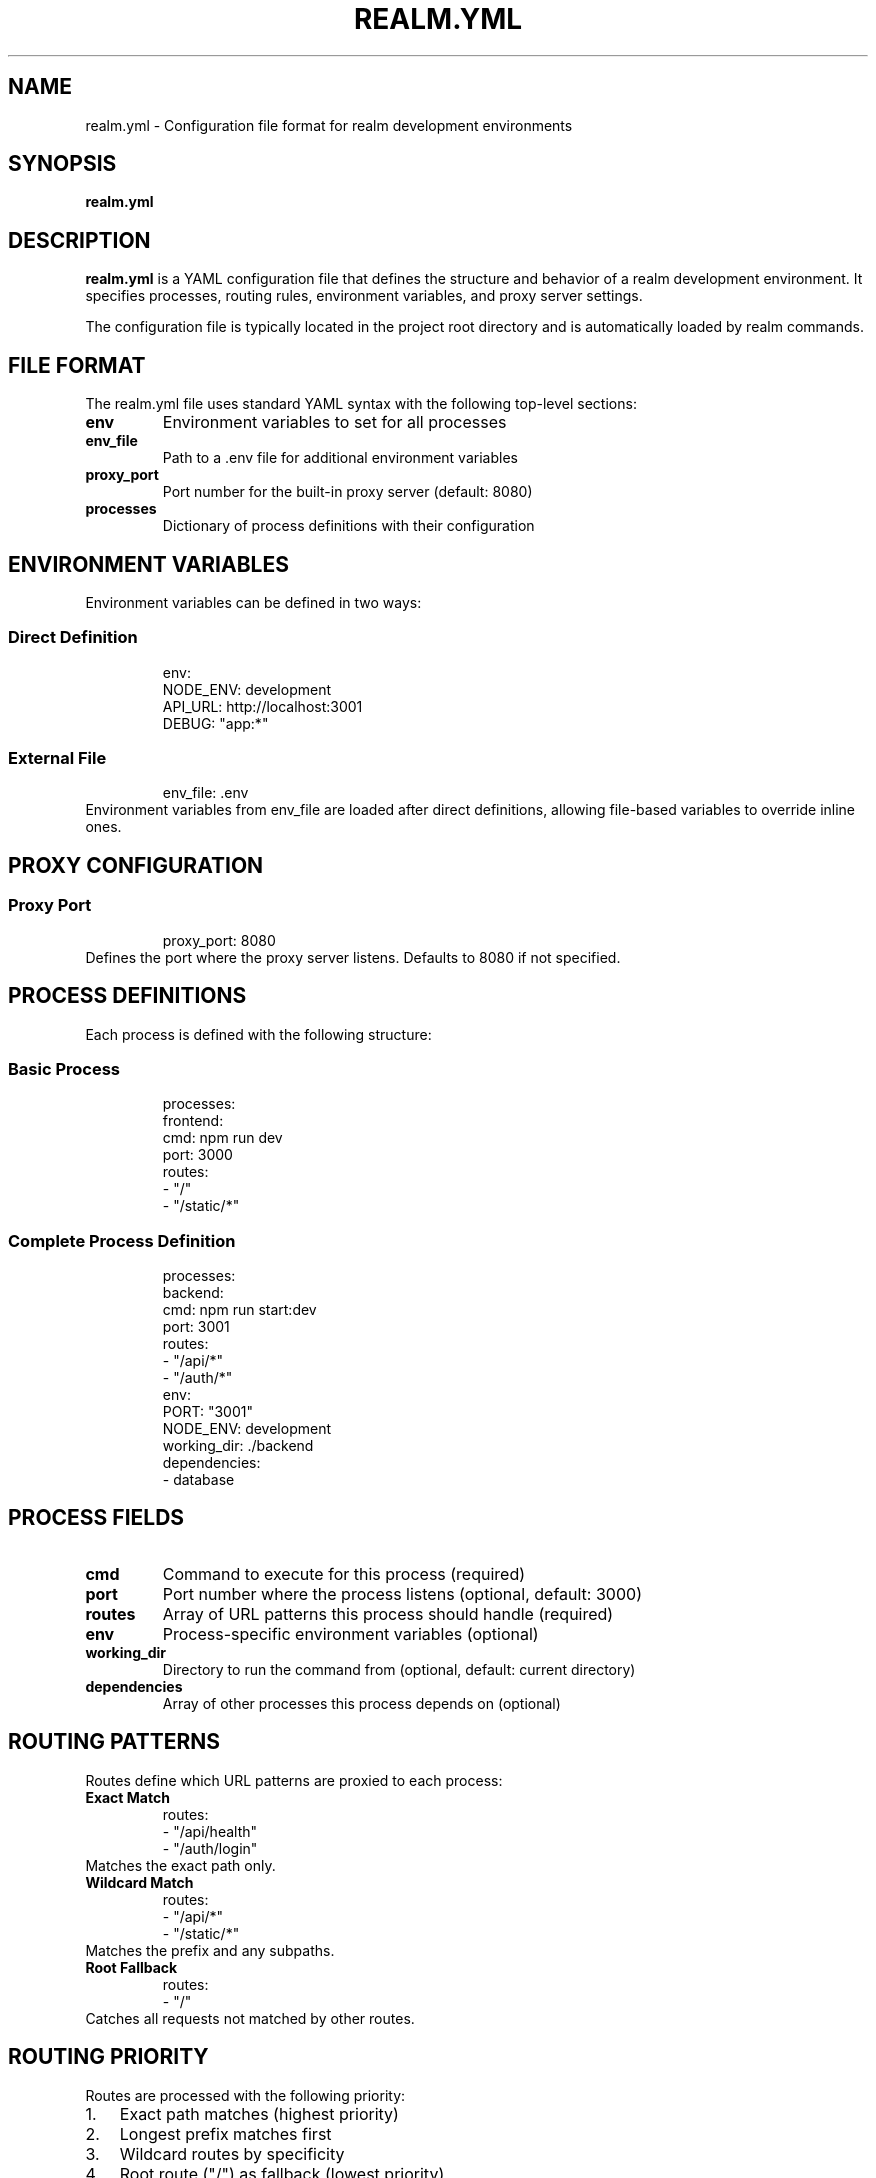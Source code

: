 .TH REALM.YML 5 "2024" "realm 0.1.0" "File Formats"
.SH NAME
realm.yml \- Configuration file format for realm development environments
.SH SYNOPSIS
.B realm.yml
.SH DESCRIPTION
.B realm.yml
is a YAML configuration file that defines the structure and behavior of a realm development environment. It specifies processes, routing rules, environment variables, and proxy server settings.

The configuration file is typically located in the project root directory and is automatically loaded by realm commands.
.SH FILE FORMAT
The realm.yml file uses standard YAML syntax with the following top-level sections:
.TP
.B env
Environment variables to set for all processes
.TP
.B env_file
Path to a .env file for additional environment variables
.TP
.B proxy_port
Port number for the built-in proxy server (default: 8080)
.TP
.B processes
Dictionary of process definitions with their configuration
.SH ENVIRONMENT VARIABLES
Environment variables can be defined in two ways:
.SS Direct Definition
.nf
.RS
env:
  NODE_ENV: development
  API_URL: http://localhost:3001
  DEBUG: "app:*"
.RE
.fi
.SS External File
.nf
.RS
env_file: .env
.RE
.fi
Environment variables from env_file are loaded after direct definitions, allowing file-based variables to override inline ones.
.SH PROXY CONFIGURATION
.SS Proxy Port
.nf
.RS
proxy_port: 8080
.RE
.fi
Defines the port where the proxy server listens. Defaults to 8080 if not specified.
.SH PROCESS DEFINITIONS
Each process is defined with the following structure:
.SS Basic Process
.nf
.RS
processes:
  frontend:
    cmd: npm run dev
    port: 3000
    routes:
      - "/"
      - "/static/*"
.RE
.fi
.SS Complete Process Definition
.nf
.RS
processes:
  backend:
    cmd: npm run start:dev
    port: 3001
    routes:
      - "/api/*"
      - "/auth/*"
    env:
      PORT: "3001"
      NODE_ENV: development
    working_dir: ./backend
    dependencies:
      - database
.RE
.fi
.SH PROCESS FIELDS
.TP
.B cmd
Command to execute for this process (required)
.TP
.B port
Port number where the process listens (optional, default: 3000)
.TP
.B routes
Array of URL patterns this process should handle (required)
.TP
.B env
Process-specific environment variables (optional)
.TP
.B working_dir
Directory to run the command from (optional, default: current directory)
.TP
.B dependencies
Array of other processes this process depends on (optional)
.SH ROUTING PATTERNS
Routes define which URL patterns are proxied to each process:
.TP
.B Exact Match
.nf
.RS
routes:
  - "/api/health"
  - "/auth/login"
.RE
.fi
Matches the exact path only.
.TP
.B Wildcard Match
.nf
.RS
routes:
  - "/api/*"
  - "/static/*"
.RE
.fi
Matches the prefix and any subpaths.
.TP
.B Root Fallback
.nf
.RS
routes:
  - "/"
.RE
.fi
Catches all requests not matched by other routes.
.SH ROUTING PRIORITY
Routes are processed with the following priority:
.IP 1. 3
Exact path matches (highest priority)
.IP 2. 3
Longest prefix matches first
.IP 3. 3
Wildcard routes by specificity
.IP 4. 3
Root route ("/") as fallback (lowest priority)
.SH COMPLETE EXAMPLE
.nf
.RS
# Environment variables for all processes
env:
  NODE_ENV: development
  LOG_LEVEL: debug

# Load additional variables from .env file
env_file: .env

# Proxy server port
proxy_port: 8080

# Process definitions
processes:
  # Frontend React application
  frontend:
    cmd: npm run dev
    port: 3000
    routes:
      - "/"
      - "/static/*"
      - "/assets/*"
    working_dir: ./frontend
    env:
      REACT_APP_API_URL: http://localhost:8080/api

  # Backend API server
  backend:
    cmd: npm run start:dev
    port: 3001
    routes:
      - "/api/*"
      - "/health"
    working_dir: ./backend
    env:
      PORT: "3001"
      DATABASE_URL: postgresql://localhost:5432/myapp
    dependencies:
      - database

  # Database service
  database:
    cmd: docker run --rm -p 5432:5432 postgres:15
    port: 5432
    routes: []
    env:
      POSTGRES_DB: myapp
      POSTGRES_USER: dev
      POSTGRES_PASSWORD: dev123

  # WebSocket service
  websocket:
    cmd: node websocket-server.js
    port: 3002
    routes:
      - "/ws/*"
      - "/socket.io/*"
    working_dir: ./websocket
    env:
      WS_PORT: "3002"
.RE
.fi
.SH ENVIRONMENT VARIABLE PRECEDENCE
Environment variables are applied in this order (later overrides earlier):
.IP 1. 3
System environment variables
.IP 2. 3
Variables from realm.yml env section
.IP 3. 3
Variables from env_file (if specified)
.IP 4. 3
Process-specific env variables
.SH WORKING DIRECTORY
The working_dir field specifies where each process command runs:
.IP \(bu 2
Relative paths are relative to the realm.yml location
.IP \(bu 2
Absolute paths are used as-is
.IP \(bu 2
If not specified, commands run from the realm.yml directory
.SH PROCESS DEPENDENCIES
Dependencies ensure processes start in the correct order:
.nf
.RS
processes:
  backend:
    cmd: npm start
    dependencies:
      - database
      - redis
  
  database:
    cmd: docker run postgres
  
  redis:
    cmd: docker run redis
.RE
.fi
In this example, database and redis start first, then backend starts after they're ready.
.SH VALIDATION
The realm.yml file is validated for:
.IP \(bu 2
Valid YAML syntax
.IP \(bu 2
Required fields (cmd and routes for each process)
.IP \(bu 2
Port number ranges (1-65535)
.IP \(bu 2
Route pattern syntax
.IP \(bu 2
Circular dependency detection
.SH ERROR HANDLING
Common configuration errors:
.TP
.B Invalid YAML syntax
Check for proper indentation and quoting
.TP
.B Missing required fields
Each process must have cmd and routes
.TP
.B Port conflicts
Ensure no two processes use the same port
.TP
.B Circular dependencies
Dependencies cannot form loops
.TP
.B Invalid route patterns
Routes must be valid URL patterns
.SH BEST PRACTICES
.TP
.B Use consistent indentation
Stick to 2 spaces throughout the file
.TP
.B Quote numeric strings
Port numbers in env should be quoted: "3000"
.TP
.B Organize by function
Group related processes together
.TP
.B Document complex configurations
Use YAML comments for clarity
.TP
.B Avoid hardcoded URLs
Use environment variables for configuration
.SH FILES
.TP
.I realm.yml
Main configuration file (required)
.TP
.I .env
Optional environment file (if referenced)
.SH SEE ALSO
.BR realm (1),
.BR realm-init (1),
.BR realm-start (1),
.BR yaml (1)
.SH AUTHOR
Written for full-stack development workflow optimization.